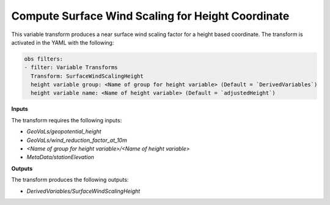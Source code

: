 .. _surfacewindscalingheight:


Compute Surface Wind Scaling for Height Coordinate
==================================================

This variable transform produces a near surface wind scaling factor for a height based coordinate. The transform is activated in the YAML with the following:

.. code:: yaml

  obs filters:
  - filter: Variable Transforms
    Transform: SurfaceWindScalingHeight
    height variable group: <Name of group for height variable> (Default = `DerivedVariables`)
    height variable name: <Name of height variable> (Default = `adjustedHeight`)

**Inputs**

The transform requires the following inputs:

- `GeoVaLs/geopotential_height`
- `GeoVaLs/wind_reduction_factor_at_10m`
- `<Name of group for height variable>/<Name of height variable>`
- `MetaData/stationElevation`

**Outputs**

The transform produces the following outputs:

- `DerivedVariables/SurfaceWindScalingHeight`
